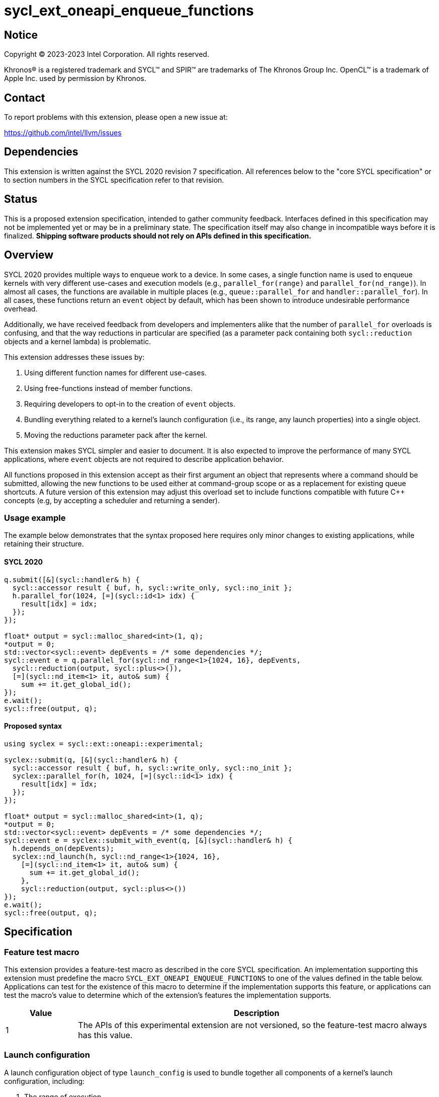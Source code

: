 = sycl_ext_oneapi_enqueue_functions

:source-highlighter: coderay
:coderay-linenums-mode: table

// This section needs to be after the document title.
:doctype: book
:toc2:
:toc: left
:encoding: utf-8
:lang: en
:dpcpp: pass:[DPC++]

// Set the default source code type in this document to C++,
// for syntax highlighting purposes.  This is needed because
// docbook uses c++ and html5 uses cpp.
:language: {basebackend@docbook:c++:cpp}


== Notice

[%hardbreaks]
Copyright (C) 2023-2023 Intel Corporation.  All rights reserved.

Khronos(R) is a registered trademark and SYCL(TM) and SPIR(TM) are trademarks
of The Khronos Group Inc.  OpenCL(TM) is a trademark of Apple Inc. used by
permission by Khronos.


== Contact

To report problems with this extension, please open a new issue at:

https://github.com/intel/llvm/issues


== Dependencies

This extension is written against the SYCL 2020 revision 7 specification.  All
references below to the "core SYCL specification" or to section numbers in the
SYCL specification refer to that revision.


== Status

This is a proposed extension specification, intended to gather community
feedback.  Interfaces defined in this specification may not be implemented yet
or may be in a preliminary state.  The specification itself may also change in
incompatible ways before it is finalized.  *Shipping software products should
not rely on APIs defined in this specification.*


== Overview

SYCL 2020 provides multiple ways to enqueue work to a device. In some cases, a
single function name is used to enqueue kernels with very different use-cases
and execution models (e.g., `parallel_for(range)` and
`parallel_for(nd_range)`). In almost all cases, the functions are available in
multiple places (e.g., `queue::parallel_for` and `handler::parallel_for`).
In all cases, these functions return an `event` object by default, which has
been shown to introduce undesirable performance overhead.

Additionally, we have received feedback from developers and implementers alike
that the number of `parallel_for` overloads is confusing, and that the way
reductions in particular are specified (as a parameter pack containing both
`sycl::reduction` objects and a kernel lambda) is problematic.

This extension addresses these issues by:

1. Using different function names for different use-cases.
2. Using free-functions instead of member functions.
3. Requiring developers to opt-in to the creation of `event` objects.
4. Bundling everything related to a kernel's launch configuration (i.e., its
range, any launch properties) into a single object.
5. Moving the reductions parameter pack after the kernel.

This extension makes SYCL simpler and easier to document. It is also expected
to improve the performance of many SYCL applications, where `event` objects are
not required to describe application behavior.

All functions proposed in this extension accept as their first argument an
object that represents where a command should be submitted, allowing the new
functions to be used either at command-group scope or as a replacement for
existing queue shortcuts. A future version of this extension may adjust this
overload set to include functions compatible with future C++ concepts (e.g,
by accepting a scheduler and returning a sender).


=== Usage example

The example below demonstrates that the syntax proposed here requires only
minor changes to existing applications, while retaining their structure.


==== SYCL 2020

[source,c++]
----
q.submit([&](sycl::handler& h) {
  sycl::accessor result { buf, h, sycl::write_only, sycl::no_init };
  h.parallel_for(1024, [=](sycl::id<1> idx) {
    result[idx] = idx;
  });
});

float* output = sycl::malloc_shared<int>(1, q);
*output = 0;
std::vector<sycl::event> depEvents = /* some dependencies */;
sycl::event e = q.parallel_for(sycl::nd_range<1>{1024, 16}, depEvents,
  sycl::reduction(output, sycl::plus<>()),
  [=](sycl::nd_item<1> it, auto& sum) {
    sum += it.get_global_id();
});
e.wait();
sycl::free(output, q);
----


==== Proposed syntax

[source,c++]
----
using syclex = sycl::ext::oneapi::experimental;

syclex::submit(q, [&](sycl::handler& h) {
  sycl::accessor result { buf, h, sycl::write_only, sycl::no_init };
  syclex::parallel_for(h, 1024, [=](sycl::id<1> idx) {
    result[idx] = idx;
  });
});

float* output = sycl::malloc_shared<int>(1, q);
*output = 0;
std::vector<sycl::event> depEvents = /* some dependencies */;
sycl::event e = syclex::submit_with_event(q, [&](sycl::handler& h) {
  h.depends_on(depEvents);
  syclex::nd_launch(h, sycl::nd_range<1>{1024, 16},
    [=](sycl::nd_item<1> it, auto& sum) {
      sum += it.get_global_id();
    },
    sycl::reduction(output, sycl::plus<>())
});
e.wait();
sycl::free(output, q);
----


== Specification

=== Feature test macro

This extension provides a feature-test macro as described in the core SYCL
specification.  An implementation supporting this extension must predefine the
macro `SYCL_EXT_ONEAPI_ENQUEUE_FUNCTIONS` to one of the values defined in the
table below.  Applications can test for the existence of this macro to
determine if the implementation supports this feature, or applications can test
the macro's value to determine which of the extension's features the
implementation supports.

[%header,cols="1,5"]
|===
|Value
|Description

|1
|The APIs of this experimental extension are not versioned, so the
 feature-test macro always has this value.
|===


=== Launch configuration

A launch configuration object of type `launch_config` is used to bundle
together all components of a kernel's launch configuration, including:

1. The range of execution.
2. Any compile-time properties.

[NOTE]
====
Any compile-time properties passed to a `launch_config` do not affect the
type of the enqueued kernel, and are primarily intended to be used for
properties with run-time values that may impact how a kernel is launched
by an underlying backend.
====

[source,c++]
----
namespace sycl::ext::oneapi::experimental {

// Available only when Range is sycl::range or sycl::nd_range
template <typename Range, typename Properties = empty_properties_t>
class launch_config {
public:
    launch_config(Range, Properties = {});
};

}
----

[source,c++]
----
launch_config(Range, Properties);
----
_Constraints_: Available only if `Range` is a `sycl::range` or
`sycl::nd_range`, and `Properties` is a compile-time property list.

_Effects_: Constructs a `launch_config` from the specified range and
properties.


=== Command-group submission

When specifying event dependencies or requesting the creation of events,
commands must be wrapped in a _command-group_.

|====
a|
[frame=all,grid=none]
!====
a!
[source,c++]
----
namespace sycl::ext::oneapi::experimental {

template <typename CommandGroupFunc>
void submit(sycl::queue q, CommandGroupFunc&& cgf);

}
----
!====
_Effects_: Submits a command-group function object (as defined by the SYCL
specification) to the `sycl::queue`.

a|
[frame=all,grid=none]
!====
a!
[source,c++]
----
namespace sycl::ext::oneapi::experimental {

template <typename CommandGroupFunc>
sycl::event submit_with_event(sycl::queue q, CommandGroupFunc&& cgf);

}
----
!====
_Effects_: Submits a command-group function object (as defined by the SYCL
specification) to the `sycl::queue`.

_Returns_: A `sycl::event` associated with the submitted command.

|====


=== Commands

==== Single tasks

|====
a|
[frame=all,grid=none]
!====
a!
[source,c++]
----
namespace sycl::ext::oneapi::experimental {

template <typename KernelName, typename KernelType>
void single_task(sycl::queue q, const KernelType& k);

template <typename KernelName, typename KernelType>
void single_task(sycl::handler h, const KernelType& k);

}
----
!====
_Effects_: Enqueues a kernel function to the `sycl::queue` or `sycl::handler`
as a single task.

a|
[frame=all,grid=none]
!====
a!
[source,c++]
----
namespace sycl::ext::oneapi::experimental {

template <typename Args...>
void single_task(sycl::queue q, const sycl::kernel& k, Args&&... args);

template <typename Args...>
void single_task(sycl::handler h, const sycl::kernel& k, Args&&... args);

}
----
!====
_Effects_: Enqueues a kernel object to the `sycl::queue` or `sycl::handler` as
a single task. The arguments in `args` are passed to the kernel in the same
order.

|====


==== Basic kernels

|====
a|
[frame=all,grid=none]
!====
a!
[source,c++]
----
namespace sycl::ext::oneapi::experimental {

template <typename KernelName, int Dimensions,
          typename KernelType, typename... Reductions>
void parallel_for(sycl::queue q, sycl::range<Dimensions> r,
                  const KernelType& k, Reductions&&... reductions);

template <typename KernelName, int Dimensions,
          typename KernelType, typename... Reductions>
void parallel_for(sycl::handler h, sycl::range<Dimensions> r,
                  const KernelType& k, Reductions&&... reductions);

}
----
!====
_Constraints_: The parameter pack consists of 0 or more objects created by the
`sycl::reduction` function.

_Effects_: Enqueues a kernel function to the `sycl::queue` or `sycl::handler`
as a basic kernel, using the number of work-items specified by a `sycl::range`.

a|
[frame=all,grid=none]
!====
a!
[source,c++]
----
namespace sycl::ext::oneapi::experimental {

template <typename KernelName, int Dimensions,
          typename Properties,
          typename KernelType, typename... Reductions>
void parallel_for(sycl::queue q,
                  launch_config<sycl::range<Dimensions>, Properties> c,
                  const KernelType& k, Reductions&&... reductions);

template <typename KernelName, int Dimensions,
          typename Properties, typename KernelType, typename... Reductions>
void parallel_for(sycl::handler h,
                  launch_config<sycl::range<Dimensions>, Properties> c,
                  const KernelType& k, Reductions&&... reductions);

}
----
!====
_Constraints_: The parameter pack consists of 0 or more objects created by the
`sycl::reduction` function.

_Effects_: Enqueues a kernel function to the `sycl::queue` or `sycl::handler`
as a basic kernel, using the launch configuration specified by a
`launch_config`.

a|
[frame=all,grid=none]
!====
a!
[source,c++]
----
namespace sycl::ext::oneapi::experimental {

template <typename KernelName, int Dimensions, typename... Args>
void parallel_for(sycl::queue q, sycl::range<Dimensions> r,
                  const sycl::kernel& k, Args&&... args);

template <typename KernelName, int Dimensions, typename... Args>
void parallel_for(sycl::handler h, sycl::range<Dimensions> r,
                  const sycl::kernel& k, Args&&... args);

}
----
!====
_Effects_: Enqueues a kernel object to the `sycl::queue` or `sycl::handler`
as a basic kernel, using the number of work-items specified by a `sycl::range`.
The arguments in `args` are passed to the kernel in the same order.

a|
[frame=all,grid=none]
!====
a!
[source,c++]
----
namespace sycl::ext::oneapi::experimental {

template <typename KernelName, int Dimensions,
          typename Properties, typename... Args>
void parallel_for(sycl::queue q,
                  launch_config<sycl::range<Dimensions>, Properties> c,
                  const sycl::kernel& k, Args&& args...);

template <typename KernelName, int Dimensions,
          typename Properties, typename... Args>
void parallel_for(sycl::handler h,
                  launch_config<sycl::range<Dimensions>, Properties> c,
                  const sycl::kernel& k, Args&& args...);

}
----
!====
_Effects_: Enqueues a kernel object to the `sycl::queue` or `sycl::handler`
as a basic kernel, using the launch configuration specified by a
`launch_config`. The arguments in `args` are passed to the kernel in the same
order.

|====


==== ND-range kernels

|====
a|
[frame=all,grid=none]
!====
a!
[source,c++]
----
namespace sycl::ext::oneapi::experimental {

template <typename KernelName, int Dimensions,
          typename KernelType, typename... Reductions>
void nd_launch(sycl::queue q, sycl::nd_range<Dimensions> r,
               const KernelType& k, Reductions&&... reductions);

template <typename KernelName, int Dimensions,
          typename KernelType, typename... Reductions>
void nd_launch(sycl::handler h, sycl::nd_range<Dimensions> r,
               const KernelType& k, Reductions&&... reductions);

}
----
!====
_Constraints_: The parameter pack consists of 0 or more objects created by the
`sycl::reduction` function.

_Effects_: Enqueues a kernel function to the `sycl::queue` or `sycl::handler`
as a basic kernel, using the number of work-items specified by a
`sycl::nd_range`.

a|
[frame=all,grid=none]
!====
a!
[source,c++]
----
namespace sycl::ext::oneapi::experimental {

template <typename KernelName, int Dimensions,
          typename Properties,
          typename KernelType, typename... Reductions>
void nd_launch(sycl::queue q,
               launch_config<sycl::nd_range<Dimensions>, Properties> c,
               const KernelType& k, Reductions&&... reductions);

template <typename KernelName, int Dimensions,
          typename Properties,
          typename KernelType, typename... Reductions>
void nd_launch(sycl::handler h,
               launch_config<sycl::nd_range<Dimensions>, Properties> c,
               const KernelType& k, Reductions&&... reductions);

}
----
!====
_Constraints_: The parameter pack consists of 0 or more objects created by the
`sycl::reduction` function.

_Effects_: Enqueues a kernel function to the `sycl::queue` or `sycl::handler`
as a basic kernel, using the launch configuration specified by a
`launch_config`.

a|
[frame=all,grid=none]
!====
a!
[source,c++]
----
namespace sycl::ext::oneapi::experimental {

template <typename KernelName, int Dimensions, typename... Args>
void nd_launch(sycl::queue q, sycl::nd_range<Dimensions> r,
               const sycl::kernel& k, Args&&... args);

template <typename KernelName, int Dimensions, typename... Args>
void nd_launch(sycl::handler h, sycl::nd_range<Dimensions> r,
               const sycl::kernel& k, Args&&... args);

}
----
!====
_Effects_: Enqueues a kernel object to the `sycl::queue` or `sycl::handler`
as a basic kernel, using the number of work-items specified by a
`sycl::nd_range`. The arguments in `args` are passed to the kernel in the same
order.

a|
[frame=all,grid=none]
!====
a!
[source,c++]
----
namespace sycl::ext::oneapi::experimental {

template <typename KernelName, int Dimensions,
          typename Properties, typename... Args>
void nd_launch(sycl::queue q,
               launch_config<sycl::nd_range<Dimensions>, Properties> c,
               const sycl::kernel& k, Args&& args...);

template <typename KernelName, int Dimensions,
          typename Properties, typename... Args>
void nd_launch(sycl::handler h,
               launch_config<sycl::nd_range<Dimensions>, Properties> c,
               const sycl::kernel& k, Args&& args...);

}
----
!====
_Effects_: Enqueues a kernel object to the `sycl::queue` or `sycl::handler`
as a basic kernel, using the launch configuration specified by a
`launch_config`. The arguments in `args` are passed to the kernel in the same
order.

|====


==== Memory operations

|====
a|
[frame=all,grid=none]
!====
a!
[source,c++]
----
namespace sycl::ext::oneapi::experimental {

void memcpy(sycl::queue q, void* dest, const void* src, size_t numBytes);

void memcpy(sycl::handler h, void* dest, const void* src, size_t numBytes);

}
----
!====
_Effects_: Enqueues a `memcpy` to the `sycl::queue` or `sycl::handler`.

a|
[frame=all,grid=none]
!====
a!
[source,c++]
----
namespace sycl::ext::oneapi::experimental {

template <typename T>
void copy(sycl::queue q, const T* src, T* dest, size_t count);

template <typename T>
void copy(sycl::handler h, const T* src, T* dest, size_t count);

}
----
!====
_Effects_: Enqueues a `copy` to the `sycl::queue` or `sycl::handler`.

a|
[frame=all,grid=none]
!====
a!
[source,c++]
----
namespace sycl::ext::oneapi::experimental {

void memset(sycl::queue q, void* ptr, int value, size_t numBytes);

void memset(sycl::handler h, void* ptr, int value, size_t numBytes);

}
----
!====
_Effects_: Enqueues a `memset` to the `sycl::queue` or `sycl::handler`.

a|
[frame=all,grid=none]
!====
a!
[source,c++]
----
namespace sycl::ext::oneapi::experimental {

template <typename T>
void fill(sycl::queue q, T* ptr, const T& pattern, size_t count);

template <typename T>
void fill(sycl::handler h, T* ptr, const T& pattern, size_t count);

}
----
!====
_Effects_: Enqueues a `fill` to the `sycl::queue` or `sycl::handler`.

a|
[frame=all,grid=none]
!====
a!
[source,c++]
----
namespace sycl::ext::oneapi::experimental {

void prefetch(sycl::queue q, void* ptr, size_t numBytes);

void prefetch(sycl::handler h, void* ptr, size_t numBytes);

}
----
!====
_Effects_: Enqueues a `prefetch` to the `sycl::queue` or `sycl::handler`.

a|
[frame=all,grid=none]
!====
a!
[source,c++]
----
namespace sycl::ext::oneapi::experimental {

void mem_advise(sycl::queue q, void* ptr, size_t numBytes, int advice);

void mem_advise(sycl::handler h, void* ptr, size_t numBytes, int advice);

}
----
!====
_Effects_: Enqueues a `mem_advise` to the `sycl::queue` or `sycl::handler`.

|====


==== Command barriers

The functions in this section are only available if the
link:../supported/sycl_ext_oneapi_enqueue_barrier.asciidoc[
  sycl_ext_oneapi_enqueue_barrier] extension is supported.

|====
a|
[frame=all,grid=none]
!====
a!
[source,c++]
----
namespace sycl::ext::oneapi::experimental {

void barrier(sycl::queue q);

void barrier(sycl::handler h);

}
----
_Effects_: Enqueues a command barrier to the `sycl::queue` or `sycl::handler`.
Any commands submitted after this barrier cannot begin execution until all
previously submitted commands (and any commands associated with dependendent
events) have completed.

a|
[frame=all,grid=none]
!====
a!
[source,c++]
----
namespace sycl::ext::oneapi::experimental {

void partial_barrier(sycl::queue q, const std::vector<sycl::event>& events);

void partial_barrier(sycl::handler h, const std::vector<sycl::event>& events);

}
----
_Effects_: Enqueues a _partial_ command barrier to the `sycl::queue` or
`sycl::handler`. Any commands submitted after this barrier cannot begin
execution until all commands associated with `events` (and any commands
associated with other dependent events) have completed.

[NOTE]
====
If `events` is empty and a partial barrier has no other dependencies (e.g.,
specified by `handler::depends_on`), it is not required to wait for any
commands unless the `queue` is in-order. Implementations may be able to
optimized such partial barriers.
====
|====


== Issues

. What should `submit_with_event` be called?
+
--
*UNRESOLVED*: `submit_with_event` is descriptive but verbose. Synonyms for
`submit` like `enqueue` do not obviously mean "return an event". `record` may
be confused with the recording functionality associated with SYCL graphs.
--

. What about `accessor` overloads and `update_host`?
+
--
*UNRESOLVED*: Supporting `accessor` overloads with this new approach is
possible, but additional design work is required to understand how to handle
placeholder accessors. Whether `update_host` should be exposed via this new
free-function interface is an open question.
--
